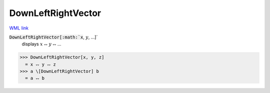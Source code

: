 DownLeftRightVector
===================

`WML link <https://reference.wolfram.com/language/ref/DownLeftRightVector.html>`_


:code:`DownLeftRightVector[:math:`x`, :math:`y`, ...]`
    displays :math:`x` ⥐ :math:`y` ⥐ ...





>>> DownLeftRightVector[x, y, z]
  = x ⥐ y ⥐ z
>>> a \[DownLeftRightVector] b
  = a ⥐ b
